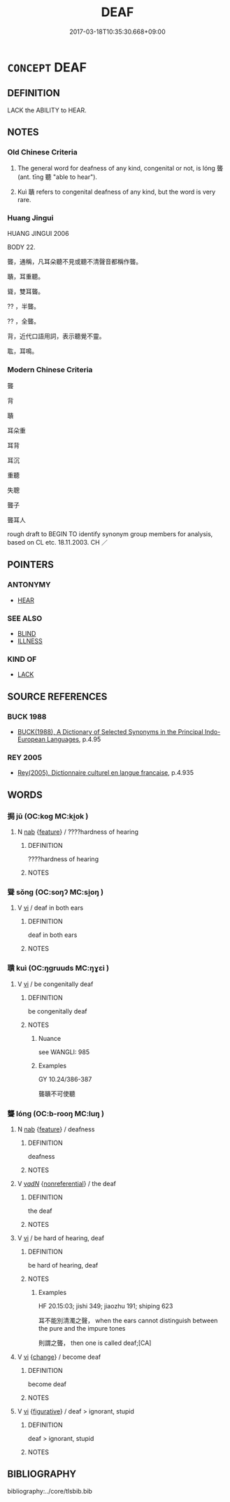 # -*- mode: mandoku-tls-view -*-
#+TITLE: DEAF
#+DATE: 2017-03-18T10:35:30.668+09:00        
#+STARTUP: content
* =CONCEPT= DEAF
:PROPERTIES:
:CUSTOM_ID: uuid-7b5bef5c-952b-48de-bc22-838bfdc4c6e9
:SYNONYM+:  HEARING IMPAIRED
:SYNONYM+:  HARD OF HEARING
:SYNONYM+:  INFORMAL DEAF AS A POST
:TR_ZH: 聾
:END:
** DEFINITION

LACK the ABILITY to HEAR.

** NOTES

*** Old Chinese Criteria
1. The general word for deafness of any kind, congenital or not, is lóng 聾 (ant. tīng 聽 "able to hear").

2. Kuì 聵 refers to congenital deafness of any kind, but the word is very rare.

*** Huang Jingui
HUANG JINGUI 2006

BODY 22.

聾，通稱，凡耳朵聽不見或聽不清聲音都稱作聾。

聵，耳重聽。

聳，雙耳聾。

?? ，半聾。

?? ，全聾。

背，近代口語用詞，表示聽覺不靈。

耾，耳鳴。

*** Modern Chinese Criteria
聾

背

聵

耳朵重

耳背

耳沉

重聽

失聰

聾子

聾耳人

rough draft to BEGIN TO identify synonym group members for analysis, based on CL etc. 18.11.2003. CH ／

** POINTERS
*** ANTONYMY
 - [[tls:concept:HEAR][HEAR]]

*** SEE ALSO
 - [[tls:concept:BLIND][BLIND]]
 - [[tls:concept:ILLNESS][ILLNESS]]

*** KIND OF
 - [[tls:concept:LACK][LACK]]

** SOURCE REFERENCES
*** BUCK 1988
 - [[cite:BUCK-1988][BUCK(1988), A Dictionary of Selected Synonyms in the Principal Indo-European Languages]], p.4.95

*** REY 2005
 - [[cite:REY-2005][Rey(2005), Dictionnaire culturel en langue francaise]], p.4.935

** WORDS
   :PROPERTIES:
   :VISIBILITY: children
   :END:
*** 挶 jū (OC:koɡ MC:ki̯ok )
:PROPERTIES:
:CUSTOM_ID: uuid-c50ac081-6f02-4bde-9a62-ebf421e9abaf
:Char+: 挶(64,7/10) 
:GY_IDS+: uuid-5abee6ac-4826-4a96-a4c0-44b0d01bb67c
:PY+: jū     
:OC+: koɡ     
:MC+: ki̯ok     
:END: 
**** N [[tls:syn-func::#uuid-76be1df4-3d73-4e5f-bbc2-729542645bc8][nab]] {[[tls:sem-feat::#uuid-4e92cef6-5753-4eed-a76b-7249c223316f][feature]]} / ????hardness of hearing
:PROPERTIES:
:CUSTOM_ID: uuid-0b0ea572-e82f-4d96-b094-1d3998ce7118
:WARRING-STATES-CURRENCY: 3
:END:
****** DEFINITION

????hardness of hearing

****** NOTES

*** 聳 sǒng (OC:soŋʔ MC:si̯oŋ )
:PROPERTIES:
:CUSTOM_ID: uuid-b4da4123-379a-4e56-92ca-0703cc81a2aa
:Char+: 聳(128,11/17) 
:GY_IDS+: uuid-11b36a6e-7f6c-47d6-812b-8cafc20d018b
:PY+: sǒng     
:OC+: soŋʔ     
:MC+: si̯oŋ     
:END: 
**** V [[tls:syn-func::#uuid-c20780b3-41f9-491b-bb61-a269c1c4b48f][vi]] / deaf in both ears
:PROPERTIES:
:CUSTOM_ID: uuid-0f664366-ef2c-4a6b-88ce-4825ca375820
:END:
****** DEFINITION

deaf in both ears

****** NOTES

*** 聵 kuì (OC:ŋɡruuds MC:ŋɣɛi )
:PROPERTIES:
:CUSTOM_ID: uuid-1362ae6c-c3cc-427b-9970-993459347414
:Char+: 聵(128,12/18) 
:GY_IDS+: uuid-a190746f-1661-41a0-80f8-5d446739f530
:PY+: kuì     
:OC+: ŋɡruuds     
:MC+: ŋɣɛi     
:END: 
**** V [[tls:syn-func::#uuid-c20780b3-41f9-491b-bb61-a269c1c4b48f][vi]] / be congenitally deaf
:PROPERTIES:
:CUSTOM_ID: uuid-99ad9045-ff80-4e31-bd1e-b54c4726aaa3
:WARRING-STATES-CURRENCY: 2
:END:
****** DEFINITION

be congenitally deaf

****** NOTES

******* Nuance
see WANGLI: 985

******* Examples
GY 10.24/386-387 

 聾聵不可使聽

*** 聾 lóng (OC:b-rooŋ MC:luŋ )
:PROPERTIES:
:CUSTOM_ID: uuid-636f0900-8560-432f-bcaf-0640bbda6b97
:Char+: 聾(128,16/22) 
:GY_IDS+: uuid-d2aa25e1-fa68-442a-9ed3-4ff164368cb2
:PY+: lóng     
:OC+: b-rooŋ     
:MC+: luŋ     
:END: 
**** N [[tls:syn-func::#uuid-76be1df4-3d73-4e5f-bbc2-729542645bc8][nab]] {[[tls:sem-feat::#uuid-4e92cef6-5753-4eed-a76b-7249c223316f][feature]]} / deafness
:PROPERTIES:
:CUSTOM_ID: uuid-e348251d-700a-47e7-9340-a69fa8269630
:WARRING-STATES-CURRENCY: 3
:END:
****** DEFINITION

deafness

****** NOTES

**** V [[tls:syn-func::#uuid-a7e8eabf-866e-42db-88f2-b8f753ab74be][v/adN/]] {[[tls:sem-feat::#uuid-f8182437-4c38-4cc9-a6f8-b4833cdea2ba][nonreferential]]} / the deaf
:PROPERTIES:
:CUSTOM_ID: uuid-482a4990-dc18-4c1c-9bd4-e365e7ea996c
:WARRING-STATES-CURRENCY: 3
:END:
****** DEFINITION

the deaf

****** NOTES

**** V [[tls:syn-func::#uuid-c20780b3-41f9-491b-bb61-a269c1c4b48f][vi]] / be hard of hearing, deaf
:PROPERTIES:
:CUSTOM_ID: uuid-b27dc30b-d174-45ec-9a33-f51058ebcc21
:WARRING-STATES-CURRENCY: 4
:END:
****** DEFINITION

be hard of hearing, deaf

****** NOTES

******* Examples
HF 20.15:03; jishi 349; jiaozhu 191; shiping 623

 耳不能別清濁之聲， when the ears cannot distinguish between the pure and the impure tones

 則謂之聾， then one is called deaf;[CA]

**** V [[tls:syn-func::#uuid-c20780b3-41f9-491b-bb61-a269c1c4b48f][vi]] {[[tls:sem-feat::#uuid-3d95d354-0c16-419f-9baf-f1f6cb6fbd07][change]]} / become deaf
:PROPERTIES:
:CUSTOM_ID: uuid-d5093659-1c33-4ac4-9409-d783be3478dd
:END:
****** DEFINITION

become deaf

****** NOTES

**** V [[tls:syn-func::#uuid-c20780b3-41f9-491b-bb61-a269c1c4b48f][vi]] {[[tls:sem-feat::#uuid-2e48851c-928e-40f0-ae0d-2bf3eafeaa17][figurative]]} / deaf > ignorant, stupid
:PROPERTIES:
:CUSTOM_ID: uuid-32599bac-a635-4993-bf33-ce6b9f3f1bfd
:END:
****** DEFINITION

deaf > ignorant, stupid

****** NOTES

** BIBLIOGRAPHY
bibliography:../core/tlsbib.bib
